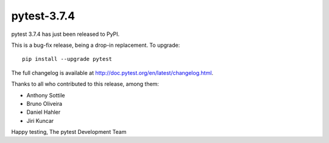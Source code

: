 pytest-3.7.4
=======================================

pytest 3.7.4 has just been released to PyPI.

This is a bug-fix release, being a drop-in replacement. To upgrade::

  pip install --upgrade pytest

The full changelog is available at http://doc.pytest.org/en/latest/changelog.html.

Thanks to all who contributed to this release, among them:

* Anthony Sottile
* Bruno Oliveira
* Daniel Hahler
* Jiri Kuncar


Happy testing,
The pytest Development Team
